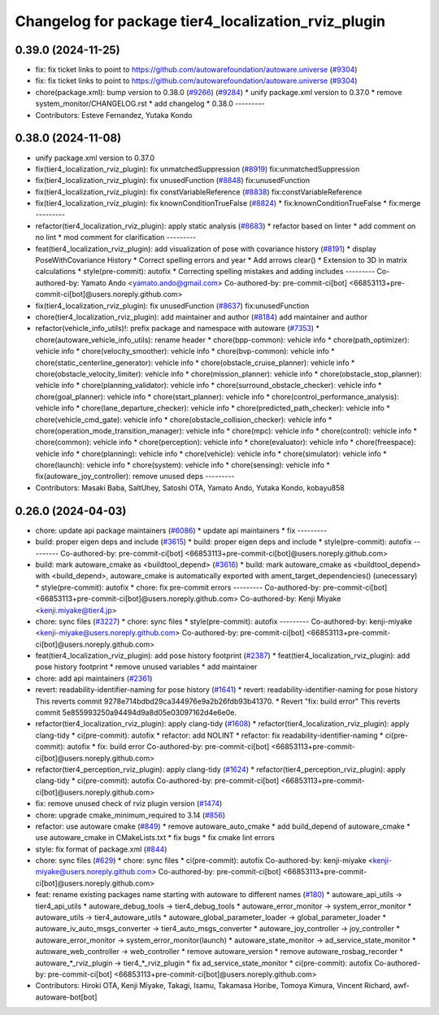 ^^^^^^^^^^^^^^^^^^^^^^^^^^^^^^^^^^^^^^^^^^^^^^^^^^^^
Changelog for package tier4_localization_rviz_plugin
^^^^^^^^^^^^^^^^^^^^^^^^^^^^^^^^^^^^^^^^^^^^^^^^^^^^

0.39.0 (2024-11-25)
-------------------
* fix: fix ticket links to point to https://github.com/autowarefoundation/autoware.universe (`#9304 <https://github.com/autowarefoundation/autoware.universe/issues/9304>`_)
* fix: fix ticket links to point to https://github.com/autowarefoundation/autoware.universe (`#9304 <https://github.com/autowarefoundation/autoware.universe/issues/9304>`_)
* chore(package.xml): bump version to 0.38.0 (`#9266 <https://github.com/autowarefoundation/autoware.universe/issues/9266>`_) (`#9284 <https://github.com/autowarefoundation/autoware.universe/issues/9284>`_)
  * unify package.xml version to 0.37.0
  * remove system_monitor/CHANGELOG.rst
  * add changelog
  * 0.38.0
  ---------
* Contributors: Esteve Fernandez, Yutaka Kondo

0.38.0 (2024-11-08)
-------------------
* unify package.xml version to 0.37.0
* fix(tier4_localization_rviz_plugin): fix unmatchedSuppression (`#8919 <https://github.com/autowarefoundation/autoware.universe/issues/8919>`_)
  fix:unmatchedSuppression
* fix(tier4_localization_rviz_plugin): fix unusedFunction (`#8848 <https://github.com/autowarefoundation/autoware.universe/issues/8848>`_)
  fix:unusedFunction
* fix(tier4_localization_rviz_plugin): fix constVariableReference (`#8838 <https://github.com/autowarefoundation/autoware.universe/issues/8838>`_)
  fix:constVariableReference
* fix(tier4_localization_rviz_plugin): fix knownConditionTrueFalse (`#8824 <https://github.com/autowarefoundation/autoware.universe/issues/8824>`_)
  * fix:knownConditionTrueFalse
  * fix:merge
  ---------
* refactor(tier4_localization_rviz_plugin): apply static analysis (`#8683 <https://github.com/autowarefoundation/autoware.universe/issues/8683>`_)
  * refactor based on linter
  * add comment on no lint
  * mod comment for clarification
  ---------
* feat(tier4_localization_rviz_plugin): add visualization of pose with covariance history (`#8191 <https://github.com/autowarefoundation/autoware.universe/issues/8191>`_)
  * display PoseWithCovariance History
  * Correct spelling errors and year
  * Add arrows clear()
  * Extension to 3D in matrix calculations
  * style(pre-commit): autofix
  * Correcting spelling mistakes and adding includes
  ---------
  Co-authored-by: Yamato Ando <yamato.ando@gmail.com>
  Co-authored-by: pre-commit-ci[bot] <66853113+pre-commit-ci[bot]@users.noreply.github.com>
* fix(tier4_localization_rviz_plugin): fix unusedFunction (`#8637 <https://github.com/autowarefoundation/autoware.universe/issues/8637>`_)
  fix:unusedFunction
* chore(tier4_localization_rviz_plugin): add maintainer and author (`#8184 <https://github.com/autowarefoundation/autoware.universe/issues/8184>`_)
  add maintainer and author
* refactor(vehicle_info_utils)!: prefix package and namespace with autoware (`#7353 <https://github.com/autowarefoundation/autoware.universe/issues/7353>`_)
  * chore(autoware_vehicle_info_utils): rename header
  * chore(bpp-common): vehicle info
  * chore(path_optimizer): vehicle info
  * chore(velocity_smoother): vehicle info
  * chore(bvp-common): vehicle info
  * chore(static_centerline_generator): vehicle info
  * chore(obstacle_cruise_planner): vehicle info
  * chore(obstacle_velocity_limiter): vehicle info
  * chore(mission_planner): vehicle info
  * chore(obstacle_stop_planner): vehicle info
  * chore(planning_validator): vehicle info
  * chore(surround_obstacle_checker): vehicle info
  * chore(goal_planner): vehicle info
  * chore(start_planner): vehicle info
  * chore(control_performance_analysis): vehicle info
  * chore(lane_departure_checker): vehicle info
  * chore(predicted_path_checker): vehicle info
  * chore(vehicle_cmd_gate): vehicle info
  * chore(obstacle_collision_checker): vehicle info
  * chore(operation_mode_transition_manager): vehicle info
  * chore(mpc): vehicle info
  * chore(control): vehicle info
  * chore(common): vehicle info
  * chore(perception): vehicle info
  * chore(evaluator): vehicle info
  * chore(freespace): vehicle info
  * chore(planning): vehicle info
  * chore(vehicle): vehicle info
  * chore(simulator): vehicle info
  * chore(launch): vehicle info
  * chore(system): vehicle info
  * chore(sensing): vehicle info
  * fix(autoware_joy_controller): remove unused deps
  ---------
* Contributors: Masaki Baba, SaltUhey, Satoshi OTA, Yamato Ando, Yutaka Kondo, kobayu858

0.26.0 (2024-04-03)
-------------------
* chore: update api package maintainers (`#6086 <https://github.com/autowarefoundation/autoware.universe/issues/6086>`_)
  * update api maintainers
  * fix
  ---------
* build: proper eigen deps and include (`#3615 <https://github.com/autowarefoundation/autoware.universe/issues/3615>`_)
  * build: proper eigen deps and include
  * style(pre-commit): autofix
  ---------
  Co-authored-by: pre-commit-ci[bot] <66853113+pre-commit-ci[bot]@users.noreply.github.com>
* build: mark autoware_cmake as <buildtool_depend> (`#3616 <https://github.com/autowarefoundation/autoware.universe/issues/3616>`_)
  * build: mark autoware_cmake as <buildtool_depend>
  with <build_depend>, autoware_cmake is automatically exported with ament_target_dependencies() (unecessary)
  * style(pre-commit): autofix
  * chore: fix pre-commit errors
  ---------
  Co-authored-by: pre-commit-ci[bot] <66853113+pre-commit-ci[bot]@users.noreply.github.com>
  Co-authored-by: Kenji Miyake <kenji.miyake@tier4.jp>
* chore: sync files (`#3227 <https://github.com/autowarefoundation/autoware.universe/issues/3227>`_)
  * chore: sync files
  * style(pre-commit): autofix
  ---------
  Co-authored-by: kenji-miyake <kenji-miyake@users.noreply.github.com>
  Co-authored-by: pre-commit-ci[bot] <66853113+pre-commit-ci[bot]@users.noreply.github.com>
* feat(tier4_localization_rviz_plugin): add pose history footprint (`#2387 <https://github.com/autowarefoundation/autoware.universe/issues/2387>`_)
  * feat(tier4_localization_rviz_plugin): add pose history footprint
  * remove unused variables
  * add maintainer
* chore: add api maintainers (`#2361 <https://github.com/autowarefoundation/autoware.universe/issues/2361>`_)
* revert: readability-identifier-naming for pose history (`#1641 <https://github.com/autowarefoundation/autoware.universe/issues/1641>`_)
  * revert: readability-identifier-naming for pose history
  This reverts commit 9278e714bdbd29ca344976e9a2b26fdb93b41370.
  * Revert "fix: build error"
  This reverts commit 5e855993250a94494d9a8d05e03097162d4e6e0e.
* refactor(tier4_localization_rviz_plugin): apply clang-tidy (`#1608 <https://github.com/autowarefoundation/autoware.universe/issues/1608>`_)
  * refactor(tier4_localization_rviz_plugin): apply clang-tidy
  * ci(pre-commit): autofix
  * refactor: add NOLINT
  * refactor: fix readability-identifier-naming
  * ci(pre-commit): autofix
  * fix: build error
  Co-authored-by: pre-commit-ci[bot] <66853113+pre-commit-ci[bot]@users.noreply.github.com>
* refactor(tier4_perception_rviz_plugin): apply clang-tidy (`#1624 <https://github.com/autowarefoundation/autoware.universe/issues/1624>`_)
  * refactor(tier4_perception_rviz_plugin): apply clang-tidy
  * ci(pre-commit): autofix
  Co-authored-by: pre-commit-ci[bot] <66853113+pre-commit-ci[bot]@users.noreply.github.com>
* fix: remove unused check of rviz plugin version (`#1474 <https://github.com/autowarefoundation/autoware.universe/issues/1474>`_)
* chore: upgrade cmake_minimum_required to 3.14 (`#856 <https://github.com/autowarefoundation/autoware.universe/issues/856>`_)
* refactor: use autoware cmake (`#849 <https://github.com/autowarefoundation/autoware.universe/issues/849>`_)
  * remove autoware_auto_cmake
  * add build_depend of autoware_cmake
  * use autoware_cmake in CMakeLists.txt
  * fix bugs
  * fix cmake lint errors
* style: fix format of package.xml (`#844 <https://github.com/autowarefoundation/autoware.universe/issues/844>`_)
* chore: sync files (`#629 <https://github.com/autowarefoundation/autoware.universe/issues/629>`_)
  * chore: sync files
  * ci(pre-commit): autofix
  Co-authored-by: kenji-miyake <kenji-miyake@users.noreply.github.com>
  Co-authored-by: pre-commit-ci[bot] <66853113+pre-commit-ci[bot]@users.noreply.github.com>
* feat: rename existing packages name starting with autoware to different names (`#180 <https://github.com/autowarefoundation/autoware.universe/issues/180>`_)
  * autoware_api_utils -> tier4_api_utils
  * autoware_debug_tools -> tier4_debug_tools
  * autoware_error_monitor -> system_error_monitor
  * autoware_utils -> tier4_autoware_utils
  * autoware_global_parameter_loader -> global_parameter_loader
  * autoware_iv_auto_msgs_converter -> tier4_auto_msgs_converter
  * autoware_joy_controller -> joy_controller
  * autoware_error_monitor -> system_error_monitor(launch)
  * autoware_state_monitor -> ad_service_state_monitor
  * autoware_web_controller -> web_controller
  * remove autoware_version
  * remove autoware_rosbag_recorder
  * autoware\_*_rviz_plugin -> tier4\_*_rviz_plugin
  * fix ad_service_state_monitor
  * ci(pre-commit): autofix
  Co-authored-by: pre-commit-ci[bot] <66853113+pre-commit-ci[bot]@users.noreply.github.com>
* Contributors: Hiroki OTA, Kenji Miyake, Takagi, Isamu, Takamasa Horibe, Tomoya Kimura, Vincent Richard, awf-autoware-bot[bot]
